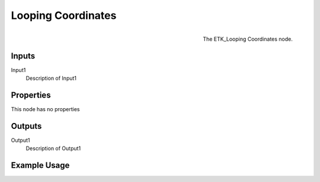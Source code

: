.. index:: Mapping; Looping Coordinates
.. _etk.mapping.looping_coordinates:

********************
 Looping Coordinates
********************

.. figure:: /images/nodes-looping_coordinates.png
   :align: right

   The ETK_Looping Coordinates node.

.. todo:: ETK_Looping Coordinates node description.


Inputs
=======

Input1
   Description of Input1

Properties
===========

This node has no properties

Outputs
========

Output1
   Description of Output1

Example Usage
==============

.. todo:: Add example for ETK_Looping Coordinates
